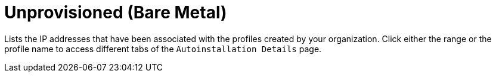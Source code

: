 [[ref.webui.systems.autoinst.bare_metal]]
= Unprovisioned (Bare Metal)

Lists the IP addresses that have been associated with the profiles created
by your organization.  Click either the range or the profile name to access
different tabs of the [guimenu]``Autoinstallation Details`` page.
